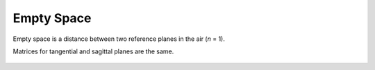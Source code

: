 .. index:: single: space
.. index:: single: empty space

Empty Space
===========

Empty space is a distance between two reference planes in the air (*n* = 1).

Matrices for tangential and sagittal planes are the same.

    .. image:: ElemEmptyRange.png

.. seealso::

    :doc:`../elem_matrs`, :doc:`../catalog`, :doc:`../elem_props`
